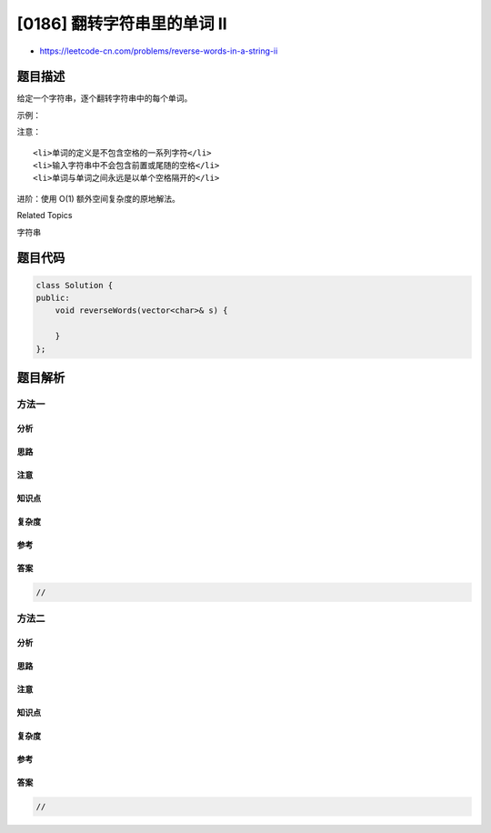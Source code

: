[0186] 翻转字符串里的单词 II
============================

-  https://leetcode-cn.com/problems/reverse-words-in-a-string-ii

题目描述
--------

.. raw:: html

   <p>

给定一个字符串，逐个翻转字符串中的每个单词。

.. raw:: html

   </p>

.. raw:: html

   <p>

示例：

.. raw:: html

   </p>

.. raw:: html

   <pre><strong>输入: </strong>[&quot;t&quot;,&quot;h&quot;,&quot;e&quot;,&quot; &quot;,&quot;s&quot;,&quot;k&quot;,&quot;y&quot;,&quot; &quot;,&quot;i&quot;,&quot;s&quot;,&quot; &quot;,&quot;b&quot;,&quot;l&quot;,&quot;u&quot;,&quot;e&quot;]
   <strong>输出: </strong>[&quot;b&quot;,&quot;l&quot;,&quot;u&quot;,&quot;e&quot;,&quot; &quot;,&quot;i&quot;,&quot;s&quot;,&quot; &quot;,&quot;s&quot;,&quot;k&quot;,&quot;y&quot;,&quot; &quot;,&quot;t&quot;,&quot;h&quot;,&quot;e&quot;]</pre>

.. raw:: html

   <p>

注意：

.. raw:: html

   </p>

.. raw:: html

   <ul>

::

    <li>单词的定义是不包含空格的一系列字符</li>
    <li>输入字符串中不会包含前置或尾随的空格</li>
    <li>单词与单词之间永远是以单个空格隔开的</li>

.. raw:: html

   </ul>

.. raw:: html

   <p>

进阶：使用 O(1) 额外空间复杂度的原地解法。

.. raw:: html

   </p>

.. raw:: html

   <div>

.. raw:: html

   <div>

Related Topics

.. raw:: html

   </div>

.. raw:: html

   <div>

.. raw:: html

   <li>

字符串

.. raw:: html

   </li>

.. raw:: html

   </div>

.. raw:: html

   </div>

题目代码
--------

.. code:: cpp

    class Solution {
    public:
        void reverseWords(vector<char>& s) {

        }
    };

题目解析
--------

方法一
~~~~~~

分析
^^^^

思路
^^^^

注意
^^^^

知识点
^^^^^^

复杂度
^^^^^^

参考
^^^^

答案
^^^^

.. code:: cpp

    //

方法二
~~~~~~

分析
^^^^

思路
^^^^

注意
^^^^

知识点
^^^^^^

复杂度
^^^^^^

参考
^^^^

答案
^^^^

.. code:: cpp

    //
